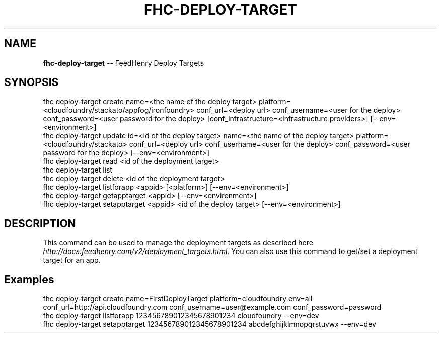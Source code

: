 .\" Generated with Ronnjs 0.4.0
.\" http://github.com/kapouer/ronnjs
.
.TH "FHC\-DEPLOY\-TARGET" "1" "October 2014" "" ""
.
.SH "NAME"
\fBfhc-deploy-target\fR \-\- FeedHenry Deploy Targets
.
.SH "SYNOPSIS"
.
.nf
fhc deploy\-target create name=<the name of the deploy target> platform=<cloudfoundry/stackato/appfog/ironfoundry> conf_url=<deploy url> conf_username=<user for the deploy> conf_password=<user password for the deploy> [conf_infrastructure=<infrastructure providers>] [\-\-env=<environment>]
fhc deploy\-target update id=<id of the deploy target> name=<the name of the deploy target> platform=<cloudfoundry/stackato> conf_url=<deploy url> conf_username=<user for the deploy> conf_password=<user password for the deploy> [\-\-env=<environment>]
fhc deploy\-target read <id of the deployment target>
fhc deploy\-target list
fhc deploy\-target delete <id of the deployment target>
fhc deploy\-target listforapp <appid> [<platform>] [\-\-env=<environment>]
fhc deploy\-target getapptarget <appid> [\-\-env=<environment>]
fhc deploy\-target setapptarget <appid> <id of the deploy target> [\-\-env=<environment>]
.
.fi
.
.SH "DESCRIPTION"
This command can be used to manage the deployment targets as described here \fIhttp://docs\.feedhenry\.com/v2/deployment_targets\.html\fR\|\. You can also use this command to get/set a deployment target for an app\.
.
.SH "Examples"
.
.nf
fhc deploy\-target create name=FirstDeployTarget platform=cloudfoundry env=all conf_url=http://api\.cloudfoundry\.com conf_username=user@example\.com conf_password=password
fhc deploy\-target listforapp 123456789012345678901234 cloudfoundry \-\-env=dev
fhc deploy\-target setapptarget 123456789012345678901234 abcdefghijklmnopqrstuvwx \-\-env=dev
.
.fi


